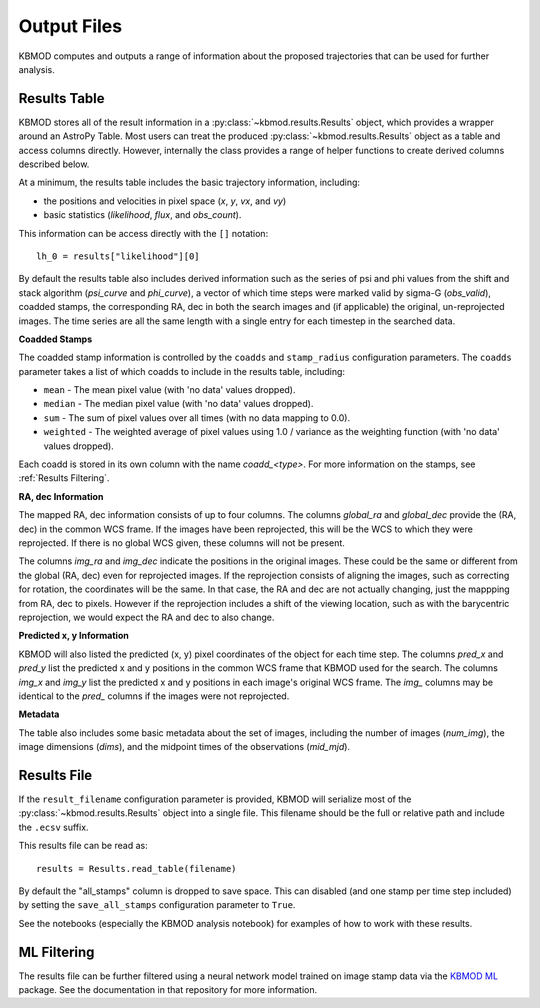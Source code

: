 Output Files
============

KBMOD computes and outputs a range of information about the proposed trajectories that can be used for further analysis.


Results Table
-------------

KBMOD stores all of the result information in a :py:class:`~kbmod.results.Results` object, which provides a wrapper around an AstroPy Table. Most users can treat the produced :py:class:`~kbmod.results.Results` object as a table and access columns directly. However, internally the class provides a range of helper functions to create derived columns described below.

At a minimum, the results table includes the basic trajectory information, including:

* the positions and velocities in pixel space (`x`, `y`, `vx`, and `vy`)
* basic statistics (`likelihood`, `flux`, and `obs_count`).

This information can be access directly with the ``[]`` notation::
    
    lh_0 = results["likelihood"][0]

By default the results table also includes derived information such as the series of psi and phi values from the shift and stack algorithm (`psi_curve` and `phi_curve`), a vector of which time steps were marked valid by sigma-G (`obs_valid`), coadded stamps, the corresponding RA, dec in both the search images and (if applicable) the original, un-reprojected images. The time series are all the same length with a single entry for each timestep in the searched data.

**Coadded Stamps**

The coadded stamp information is controlled by the ``coadds`` and ``stamp_radius`` configuration parameters. The ``coadds`` parameter takes a list of which coadds to include in the results table, including:

* ``mean`` - The mean pixel value (with 'no data' values dropped).
* ``median`` - The median pixel value (with 'no data' values dropped).
* ``sum`` - The sum of pixel values over all times (with no data mapping to 0.0).
* ``weighted`` - The weighted average of pixel values using 1.0 / variance as the weighting function  (with 'no data' values dropped). 

Each coadd is stored in its own column with the name `coadd_<type>`.  For more information on the stamps, see :ref:`Results Filtering`.


**RA, dec Information**

The mapped RA, dec information consists of up to four columns. The columns `global_ra` and `global_dec` provide the (RA, dec) in the common WCS frame. If the images have been reprojected, this will be the WCS to which they were reprojected. If there is no global WCS given, these columns will not be present.

The columns `img_ra` and `img_dec` indicate the positions in the original images. These could be the same or different from the global (RA, dec) even for reprojected images. If the reprojection consists of aligning the images, such as correcting for rotation, the coordinates will be the same. In that case, the RA and dec are not actually changing, just the mappping from RA, dec to pixels. However if the reprojection includes a shift of the viewing location, such as with the barycentric reprojection, we would expect the RA and dec to also change.

**Predicted x, y Information**

KBMOD will also listed the predicted (x, y) pixel coordinates of the object for each time step. The columns `pred_x` and `pred_y` list the predicted x and y positions in the common WCS frame that KBMOD used for the search.  The columns `img_x` and `img_y` list the predicted x and y positions in each image's original WCS frame. The `img_` columns may be identical to the `pred_` columns if the images were not reprojected.

**Metadata**

The table also includes some basic metadata about the set of images, including the number of images (`num_img`), the image dimensions (`dims`), and the midpoint times of the observations (`mid_mjd`).


Results File
------------

If the ``result_filename`` configuration parameter is provided, KBMOD will serialize most of the :py:class:`~kbmod.results.Results` object into a single file. This filename should be the full or relative path and include the ``.ecsv`` suffix.

This results file can be read as::

    results = Results.read_table(filename)

By default the "all_stamps" column is dropped to save space. This can disabled (and one stamp per time step included) by setting the ``save_all_stamps`` configuration parameter to ``True``.

See the notebooks (especially the KBMOD analysis notebook) for examples of how to work with these results.


ML Filtering
------------

The results file can be further filtered using a neural network model trained on image stamp data via the `KBMOD ML <https://github.com/dirac-institute/kbmod-ml>`_ package.  See the documentation in that repository for more information.
